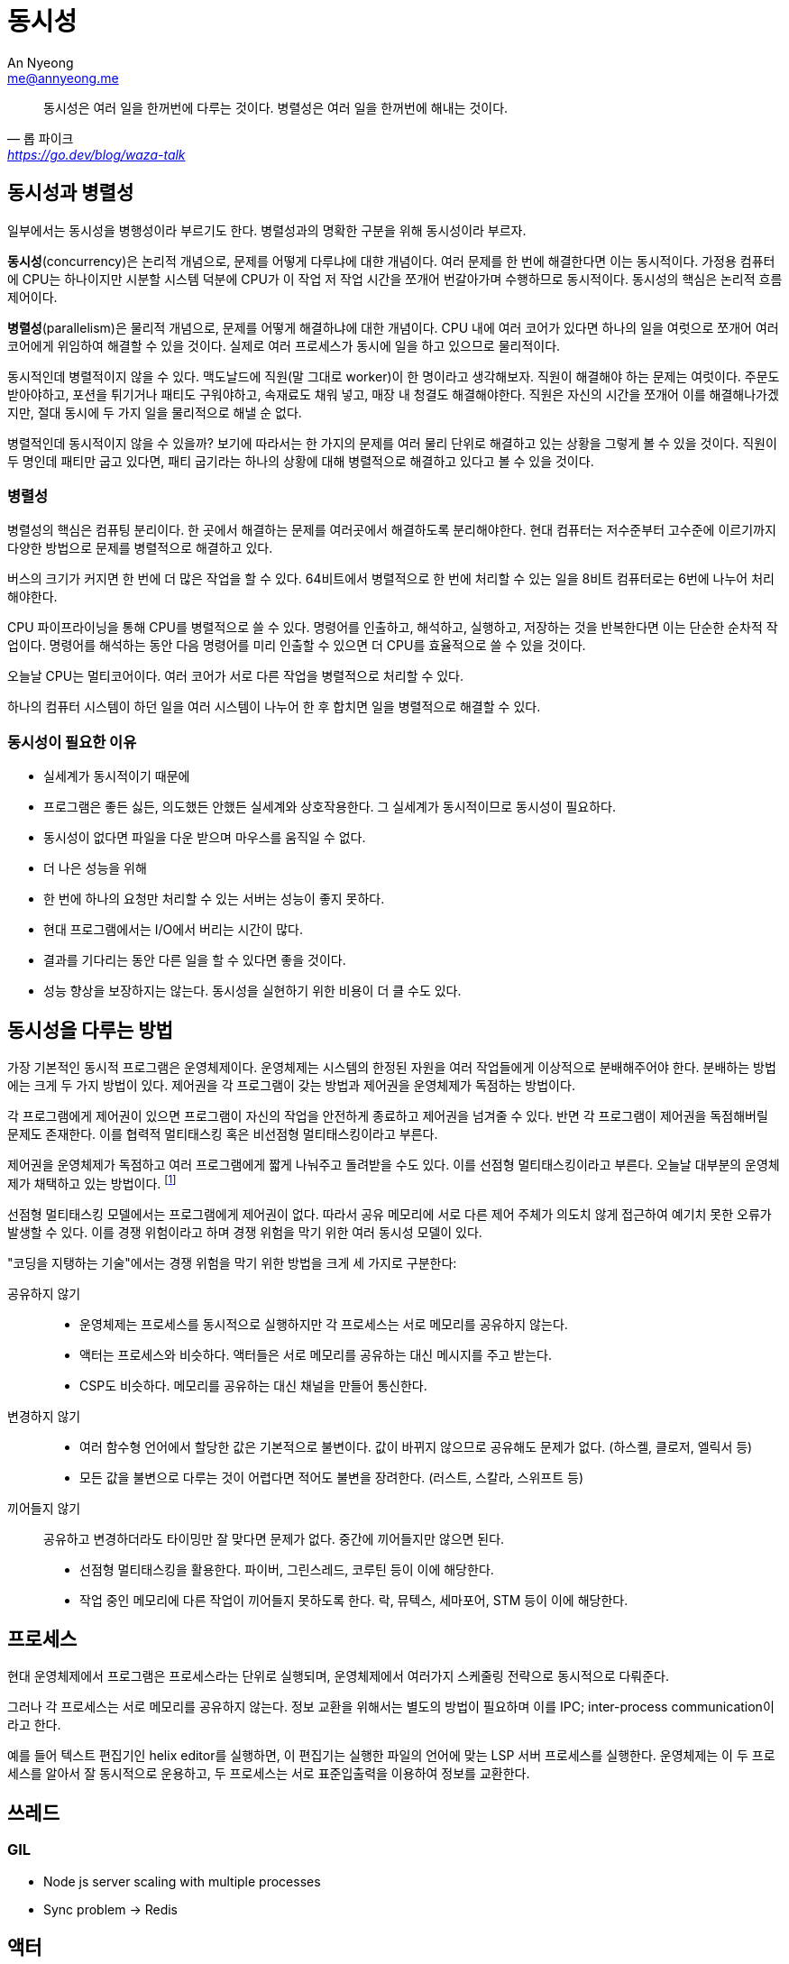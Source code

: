 = 동시성
An Nyeong <me@annyeong.me>
:description: 어플리케이션에서 동시성을 다루는 방법
:keywords: os, concurrency

> 동시성은 여러 일을 한꺼번에 다루는 것이다. 병렬성은 여러 일을 한꺼번에 해내는 것이다.
> -- 롭 파이크, https://go.dev/blog/waza-talk

== 동시성과 병렬성

일부에서는 동시성을 병행성이라 부르기도 한다. 병렬성과의 명확한 구분을 위해 동시성이라 부르자.

**동시성**(concurrency)은 논리적 개념으로, 문제를 어떻게 다루냐에 대햔 개념이다.
여러 문제를 한 번에 해결한다면 이는 동시적이다. 가정용 컴퓨터에 CPU는 하나이지만 시분할 시스템 덕분에 CPU가 이 작업 저 작업 시간을 쪼개어 번갈아가며 수행하므로
동시적이다. 동시성의 핵심은 논리적 흐름 제어이다.

**병렬성**(parallelism)은 물리적 개념으로, 문제를 어떻게 해결하냐에 대한 개념이다.
CPU 내에 여러 코어가 있다면 하나의 일을 여럿으로 쪼개어 여러 코어에게 위임하여 해결할 수 있을 것이다. 실제로 여러 프로세스가 동시에 일을 하고 있으므로 물리적이다.

동시적인데 병렬적이지 않을 수 있다. 맥도날드에 직원(말 그대로 worker)이 한 명이라고 생각해보자. 직원이 해결해야 하는 문제는 여럿이다. 주문도 받아야하고,
포션을 튀기거나 패티도 구워야하고, 속재료도 채워 넣고, 매장 내 청결도 해결해야한다. 직원은 자신의 시간을 쪼개어 이를 해결해나가겠지만, 절대 동시에
두 가지 일을 물리적으로 해낼 순 없다.

병렬적인데 동시적이지 않을 수 있을까? 보기에 따라서는 한 가지의 문제를 여러 물리 단위로 해결하고 있는 상황을 그렇게 볼 수 있을 것이다. 직원이 두 명인데
패티만 굽고 있다면, 패티 굽기라는 하나의 상황에 대해 병렬적으로 해결하고 있다고 볼 수 있을 것이다.

=== 병렬성

병렬성의 핵심은 컴퓨팅 분리이다. 한 곳에서 해결하는 문제를 여러곳에서 해결하도록 분리해야한다. 현대 컴퓨터는 저수준부터 고수준에 이르기까지 다양한 방법으로
문제를 병렬적으로 해결하고 있다.

버스의 크기가 커지면 한 번에 더 많은 작업을 할 수 있다. 64비트에서 병렬적으로 한 번에 처리할 수 있는 일을 8비트 컴퓨터로는 6번에 나누어 처리해야한다.

CPU 파이프라이닝을 통해 CPU를 병렬적으로 쓸 수 있다. 명령어를 인출하고, 해석하고, 실행하고, 저장하는 것을 반복한다면 이는 단순한 순차적 작업이다.
명령어를 해석하는 동안 다음 명령어를 미리 인출할 수 있으면 더 CPU를 효율적으로 쓸 수 있을 것이다.

오늘날 CPU는 멀티코어이다. 여러 코어가 서로 다른 작업을 병렬적으로 처리할 수 있다.

하나의 컴퓨터 시스템이 하던 일을 여러 시스템이 나누어 한 후 합치면 일을 병렬적으로 해결할 수 있다.

=== 동시성이 필요한 이유

- 실세계가 동시적이기 때문에 
  - 프로그램은 좋든 싫든, 의도했든 안했든 실세계와 상호작용한다. 그 실세계가 동시적이므로 동시성이 필요하다.
  - 동시성이 없다면 파일을 다운 받으며 마우스를 움직일 수 없다.
- 더 나은 성능을 위해
  - 한 번에 하나의 요청만 처리할 수 있는 서버는 성능이 좋지 못하다.
  - 현대 프로그램에서는 I/O에서 버리는 시간이 많다.
  - 결과를 기다리는 동안 다른 일을 할 수 있다면 좋을 것이다.
  - 성능 향상을 보장하지는 않는다. 동시성을 실현하기 위한 비용이 더 클 수도 있다.

== 동시성을 다루는 방법

가장 기본적인 동시적 프로그램은 운영체제이다. 운영체제는 시스템의 한정된 자원을 여러 작업들에게 이상적으로 분배해주어야 한다.
분배하는 방법에는 크게 두 가지 방법이 있다. 제어권을 각 프로그램이 갖는 방법과 제어권을 운영체제가 독점하는 방법이다.

각 프로그램에게 제어권이 있으면 프로그램이 자신의 작업을 안전하게 종료하고 제어권을 넘겨줄 수 있다.
반면 각 프로그램이 제어권을 독점해버릴 문제도 존재한다. 이를 협력적 멀티태스킹 혹은 비선점형 멀티태스킹이라고 부른다.

제어권을 운영체제가 독점하고 여러 프로그램에게 짧게 나눠주고 돌려받을 수도 있다. 이를 선점형 멀티태스킹이라고 부른다.
오늘날 대부분의 운영체제가 채택하고 있는 방법이다.
footnote:[이름만 보면 프로그램이 제어권을 선점할 것 같은데, 실제론 반대의 의미이다. 헷갈려서 그런지 일본에서는 preemptive multitasking을 그대로
음차해서 부르는 것 같다. "비협력적"이라는 용어도 쓰는 듯?]

선점형 멀티태스킹 모델에서는 프로그램에게 제어권이 없다. 따라서 공유 메모리에 서로 다른 제어 주체가 의도치 않게 접근하여
예기치 못한 오류가 발생할 수 있다. 이를 경쟁 위험이라고 하며 경쟁 위험을 막기 위한 여러 동시성 모델이 있다.

"코딩을 지탱하는 기술"에서는 경쟁 위험을 막기 위한 방법을 크게 세 가지로 구분한다:

공유하지 않기:::

- 운영체제는 프로세스를 동시적으로 실행하지만 각 프로세스는 서로 메모리를 공유하지 않는다.
- 액터는 프로세스와 비슷하다. 액터들은 서로 메모리를 공유하는 대신 메시지를 주고 받는다.
- CSP도 비슷하다. 메모리를 공유하는 대신 채널을 만들어 통신한다.

변경하지 않기:::

- 여러 함수형 언어에서 할당한 값은 기본적으로 불변이다. 값이 바뀌지 않으므로 공유해도 문제가 없다. (하스켈, 클로저, 엘릭서 등)
- 모든 값을 불변으로 다루는 것이 어렵다면 적어도 불변을 장려한다. (러스트, 스칼라, 스위프트 등)

끼어들지 않기:::

공유하고 변경하더라도 타이밍만 잘 맞다면 문제가 없다. 중간에 끼어들지만 않으면 된다.

- 선점형 멀티태스킹을 활용한다. 파이버, 그린스레드, 코루틴 등이 이에 해당한다.
- 작업 중인 메모리에 다른 작업이 끼어들지 못하도록 한다. 락, 뮤텍스, 세마포어, STM 등이 이에 해당한다.

## 프로세스

현대 운영체제에서 프로그램은 프로세스라는 단위로 실행되며, 운영체제에서 여러가지 스케줄링 전략으로 동시적으로 다뤄준다.

그러나 각 프로세스는 서로 메모리를 공유하지 않는다. 정보 교환을 위해서는 별도의 방법이 필요하며 이를 IPC; inter-process communication이라고 한다.

예를 들어 텍스트 편집기인 helix editor를 실행하면, 이 편집기는 실행한 파일의 언어에 맞는 LSP 서버 프로세스를 실행한다. 운영체제는 이 두 프로세스를 알아서
잘 동시적으로 운용하고, 두 프로세스는 서로 표준입출력을 이용하여 정보를 교환한다.

## 쓰레드

### GIL

- Node js server scaling with multiple processes
  - Sync problem -> Redis

## 액터

프로그램을 액터(_actor_)와 액터 사이의 의사소통으로 본다. 각 액터는 동시에 돌아가며 정보 공유는 메시지 전달을 통해 이루어진다.

- BEAM VM -> 4KB

## 채널

CSP는 순차 프로세스 통신(_communicating sequential process_)의 약어이다. 스레드 사이에서 메시지를 통해 값을 공유한다는 점에서 액터와 유사하다. 액터가 메시지를 주고 받는 주체인 액터에 초점을 맞춘 것에 비해, CSP는 메시지를 주고 받는 채널에 초점을 맞추었다.

고 언어에서 언어 수준에서 지원하며 많은 주목을 받았다.

> Do not communicate by sharing memory; instead, share memory by communicating.
>
> 공유 메모리로 communication하지말자. communication하여 메모리를 공유하자.
>
> -- [Effective Go](https://go.dev/doc/effective_go#sharing)

## 함수형 프로그래밍

함수형 프로그래밍(_FP; functional programming_)에서는 불변 변수를 최대한 활용하고, 부수 작용을 통제하는 프로그래밍 방법론이다.

## 그린 스레드

스레드와 비슷하게 쓸 수 있다. 프로그래밍 모델을 바꿀 필요가 없다. 스레드보다 오버헤드가 적어 많은 양의 그린 스레드를 만들 수 있다.

## 스레드

- 스레드는 이미 널리 쓰이는 개념이며 운영체제에서 지원한다.
- 기존의 동기 코드나 라이브러리를 쉽게 이용할 수 있다.
- 하지만 각 스레드를 서로 동기화 하는 것은 어렵고, 스레드를 생성하고 스위칭하는 비용도 비싸다.

스레드 풀을 만들어 비용을 줄일 수도 있다.

- 커널 스레드: 운영체제 커널이 스케줄링한다.
- 유저 스레드: 프로세스가 직접 스레드를 스케줄링한다. 커널이 볼 때에는 일반적인 프로세스로 보인다.

## 락

교착 상태(_deadlock_)의 위험이 있다.

### 교착 상태

1.  상호 배제(_mutual exclusion_)
2.  점유 상태로 대기 (Hold and wait)
3.  선점 불가 (No preemption)
4.  순환성 대기 (Circular wait)

## STM

Software transaction memory
clojure.

## 비동기 프로그래밍

C#, rust, JS 등.

비동기 프로그래밍은 오늘날 점점 더 많은 언어에서 지원하는 동시성 프로그래밍 모델이다. `async/await` 문법을 이용하여 코드가 동기적으로 보이도록 한다.

적은 CPU, 메모리 오버헤드를 소모한다. 특히 서버나 DB 같은 많은 양의 IO 작업에 유리하다. 적은 수의 스레드를 런타임으로 활용하여 많고 비용이 적은 비동기 작업을 처리할 수 있다.

## 이벤트 기반 설계

이벤트 기반 설계(_event driven architecture_) 혹은 이벤트 루프는 성능이 우수하며 스레드 수가 적어도 데이터 흐름과 오류 전파를 따라가기 힘들다.

자바스크립트에서 주로 사용한다.

## observerable

RxSwift, RxJs 등

## 용어

### 공유 자원

시스템 안에서 여러 스레드나 프로세스가 함께 접근할 수 있는 자원을 공유 자원(_shared resource_)이라고 한다.

### 임계 영역

공유 자원에 접근하는 코드들을 임계 영역(_critical section_)이라고 한다.

[상호 배제](#상호-배제) 등의 기법으로 임계 영역에 하나의 쓰레드만이 진입하도록 보장해야한다.

임계 영역이 제대로 설정되지 않으면 아래와 같은 문제가 발생할 수 있다:

- 입출금 문제

### 경쟁 상태

여러 스레드가 동시에 임계 영역에 접근하여 발생하는 문제를 경쟁 상태(_race condition_) 혹은 경쟁 위험(_race hazard_)라고 한다.

### 상호 배제

[임계 영역](#임계-영역)에 한 개의 프로세스만 진입할 수 있도록, 즉 원자적으로 실행할 수 있도록 하는 기법을 상호 배제(_mutual exclution_)라고 한다.

임계 영역을 잠궈서 원자적으로 다룰 수 있다. 이를 락(_lock_)이라고 부르며 락을 구현한 자료구조나 스마트 포인터를 흔히 mutex라고 부른다.

```rust
// 상호 배제가 가능한 변수를 선언한다.
let m = Mutex::new(5);
{
    // 변수에 접근하기 전에 먼저 임계 영역을 잠근다.
	let mut num = m.lock().unwrap();

	// 변수에 마음대로 접근할 수 있다.
	*num = 6;

    // 러스트에서는 블록이 끝나면 자동으로 잠금을 푼다.
}
```

== 참고

- 니시오 히로카즈, 코딩을 지탱하는 기술 : 원리로 깨우치는 프로그래밍 기법, 2013.
- 폴 부처, 7가지 동시성 모델, 2016.
- [Clojure Concurrency Tutorial for Beginners with Code Examples](https://ericnormand.me/guide/clojure-concurrency#threadsjvm)
- [동시성 프로그래밍 하기 좋은 Clojure](https://www.slideshare.net/eunminn/clojure-68804824)
- [[Track 1-2] 유인동 - ES6+ 비동기 프로그래밍과 실전 에러 핸들링](https://www.youtube.com/watch?v=o9JnT4sneAQ)
- [[Track 2-2] 나석주 - 비동기를 우아하게 처리하기 위한 Observable](https://www.youtube.com/watch?v=oHF8PEkteq0)
- [Why Async? - Asynchronous Programming in Rust](https://rust-lang.github.io/async-book/01_getting_started/02_why_async.html)
- [데브시스터즈 서버 직군은 왜 코딩 면접을 볼까?](https://tech.devsisters.com/posts/server-position-coding-test/)
- [주니어 웹 개발자가 알아야 할 '비동기 통신'](https://yozm.wishket.com/magazine/detail/1982/)
- [동시성, 병렬, 비동기, 논블럭킹과 컨셉들](https://black7375.tistory.com/90)
- 남정현, https://blog.cro.sh/slides/async-rust-programming-20220801-redistributable.pdf[Rust 비동기 프로그래밍]
